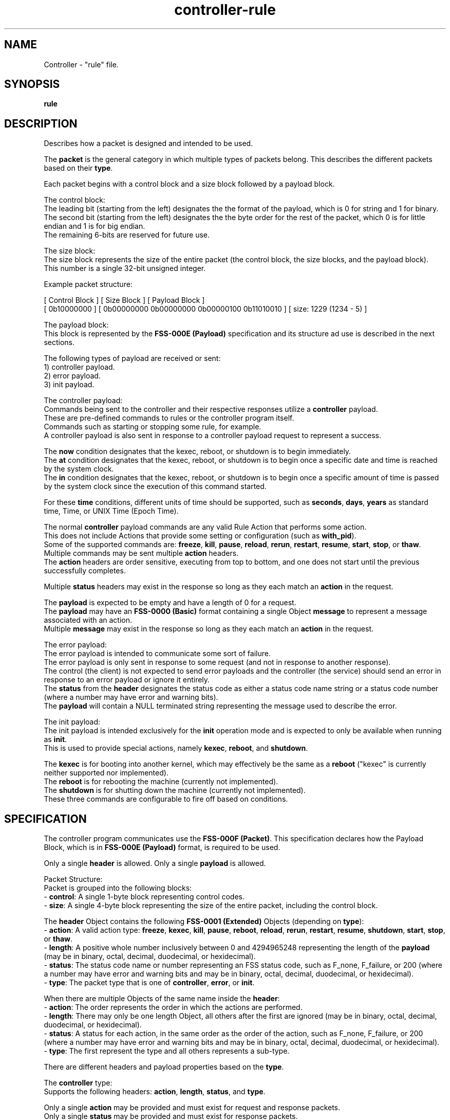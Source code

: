 .TH controller-rule "5" "February 2024" "Controller 0.6.9" "File Formats"
.SH NAME
Controller \- "rule" file.
.SH SYNOPSIS
.B rule
.SH DESCRIPTION
.PP
Describes how a packet is designed and intended to be used.

The \fBpacket\fR is the general category in which multiple types of packets belong.
This describes the different packets based on their \fBtype\fR.

Each packet begins with a control block and a size block followed by a payload block.

  The control block:
    The leading bit (starting from the left) designates the the format of the payload, which is 0 for string and 1 for binary.
    The second bit (starting from the left) designates the the byte order for the rest of the packet, which 0 is for little endian and 1 is for big endian.
    The remaining 6\-bits are reserved for future use.

  The size block:
    The size block represents the size of the entire packet (the control block, the size blocks, and the payload block).
    This number is a single 32\-bit unsigned integer.

    Example packet structure:

      [ Control Block ] [ Size Block                                  ] [ Payload Block         ]
      [ 0b10000000    ] [ 0b00000000 0b00000000 0b00000100 0b11010010 ] [ size: 1229 (1234 \- 5) ]


  The payload block:
    This block is represented by the \fBFSS\-000E (Payload)\fR specification and its structure ad use is described in the next sections.

    The following types of payload are received or sent:
    1) controller payload.
    2) error payload.
    3) init payload.

The controller payload:
  Commands being sent to the controller and their respective responses utilize a \fBcontroller\fR payload.
  These are pre\-defined commands to rules or the controller program itself.
  Commands such as starting or stopping some rule, for example.
  A controller payload is also sent in response to a controller payload request to represent a success.

    The \fBnow\fR condition designates that the kexec, reboot, or shutdown is to begin immediately.
    The \fBat\fR condition designates that the kexec, reboot, or shutdown is to begin once a specific date and time is reached by the system clock.
    The \fBin\fR condition designates that the kexec, reboot, or shutdown is to begin once a specific amount of time is passed by the system clock since the execution of this command started.

  For these \fBtime\fR conditions, different units of time should be supported, such as \fBseconds\fR, \fBdays\fR, \fByears\fR as standard time, Time, or UNIX Time (Epoch Time).

  The normal \fBcontroller\fR payload commands are any valid Rule Action that performs some action.
  This does not include Actions that provide some setting or configuration (such as \fBwith_pid\fR).
  Some of the supported commands are: \fBfreeze\fR, \fBkill\fR, \fBpause\fR, \fBreload\fR, \fBrerun\fR, \fBrestart\fR, \fBresume\fR, \fBstart\fR, \fBstop\fR, or \fBthaw\fR.
  Multiple commands may be sent multiple \fBaction\fR headers.
  The \fBaction\fR headers are order sensitive, executing from top to bottom, and one does not start until the previous successfully completes.

  Multiple \fBstatus\fR headers may exist in the response so long as they each match an \fBaction\fR in the request.

  The \fBpayload\fR is expected to be empty and have a length of 0 for a request.
  The \fBpayload\fR may have an \fBFSS\-0000 (Basic)\fR format containing a single Object \fBmessage\fR to represent a message associated with an action.
  Multiple \fBmessage\fR may exist in the response so long as they each match an \fBaction\fR in the request.

The error payload:
  The error payload is intended to communicate some sort of failure.
  The error payload is only sent in response to some request (and not in response to another response).
  The control (the client) is not expected to send error payloads and the controller (the service) should send an error in response to an error payload or ignore it entirely.
  The \fBstatus\fR from the \fBheader\fR designates the status code as either a status code name string or a status code number (where a number may have error and warning bits).
  The \fBpayload\fR will contain a NULL terminated string representing the message used to describe the error.

The init payload:
  The init payload is intended exclusively for the \fBinit\fR operation mode and is expected to only be available when running as \fBinit\fR.
  This is used to provide special actions, namely \fBkexec\fR, \fBreboot\fR, and \fBshutdown\fR.

  The \fBkexec\fR is for booting into another kernel, which may effectively be the same as a \fBreboot\fR ("kexec" is currently neither supported nor implemented).
  The \fBreboot\fR is for rebooting the machine (currently not implemented).
  The \fBshutdown\fR is for shutting down the machine (currently not implemented).
  These three commands are configurable to fire off based on conditions.
.SH SPECIFICATION
.PP
The controller program communicates use the \fBFSS\-000F (Packet)\fR.
This specification declares how the Payload Block, which is in \fBFSS\-000E (Payload)\fR format, is required to be used.

Only a single \fBheader\fR is allowed.
Only a single \fBpayload\fR is allowed.

Packet Structure:
  Packet is grouped into the following blocks:
    \- \fBcontrol\fR: A single 1\-byte block representing control codes.
    \- \fBsize\fR: A single 4\-byte block representing the size of the entire packet, including the control block.

The \fBheader\fR Object contains the following \fBFSS\-0001 (Extended)\fR Objects (depending on \fBtype\fR):
  \- \fBaction\fR: A valid action type: \fBfreeze\fR, \fBkexec\fR, \fBkill\fR, \fBpause\fR, \fBreboot\fR, \fBreload\fR, \fBrerun\fR, \fBrestart\fR, \fBresume\fR, \fBshutdown\fR, \fBstart\fR, \fBstop\fR, or \fBthaw\fR.
  \- \fBlength\fR: A positive whole number inclusively between 0 and 4294965248 representing the length of the \fBpayload\fR (may be in binary, octal, decimal, duodecimal, or hexidecimal).
  \- \fBstatus\fR: The status code name or number representing an FSS status code, such as F_none, F_failure, or 200 (where a number may have error and warning bits and may be in binary, octal, decimal, duodecimal, or hexidecimal).
  \- \fBtype\fR: The packet type that is one of \fBcontroller\fR, \fBerror\fR, or \fBinit\fR.

When there are multiple Objects of the same name inside the \fBheader\fR:
  \- \fBaction\fR: The order represents the order in which the actions are performed.
  \- \fBlength\fR: There may only be one length Object, all others after the first are ignored (may be in binary, octal, decimal, duodecimal, or hexidecimal).
  \- \fBstatus\fR: A status for each action, in the same order as the order of the action, such as F_none, F_failure, or 200 (where a number may have error and warning bits and may be in binary, octal, decimal, duodecimal, or hexidecimal).
  \- \fBtype\fR: The first represent the type and all others represents a sub\-type.

There are different headers and payload properties based on the \fBtype\fR.

The \fBcontroller\fR type:
  Supports the following headers: \fBaction\fR, \fBlength\fR, \fBstatus\fR, and \fBtype\fR.

  Only a single \fBaction\fR may be provided and must exist for request and response packets.
  Only a single \fBstatus\fR may be provided and must exist for response packets.

  The \fBpayload\fR is dependent on the \fBaction\fR.

The \fBerror\fR type:
  Supports the following headers: \fBlength\fR, \fBstatus\fR, and \fBtype\fR.

  Only a single \fBstatus\fR may be provided and must exist for request and response packets.

  The \fBpayload\fR is a NULL terminated string whose length is defined by the \fBlength\fR \fBheader\fR Content.

There are different headers and payload properties based on the \fBtype\fR.

The \fBinit\fR type:
  Supports the following headers: \fBaction\fR, \fBlength\fR, \fBstatus\fR, and \fBtype\fR.

  Only a single \fBaction\fR may be provided and must exist for request and response packets.
  Only a single \fBstatus\fR may be provided and must exist for response packets.

  The \fBpayload\fR is dependent on the \fBaction\fR.
.SH SEE ALSO
.PP
\fBcontrol\fR(1),
\fBcontroller\fR(1),
\fBcontroller\-actions\fR(5),
\fBcontroller\-entry\fR(5),
\fBcontroller\-exit\fR(5),
\fBcontroller\-rule\fR(5)
.SH AUTHOR
Written by Kevin Day.
.SH COPYRIGHT
.PP
Copyright \(co 2007-2024 Kevin Day, Open Standard License 1.0 or later.
